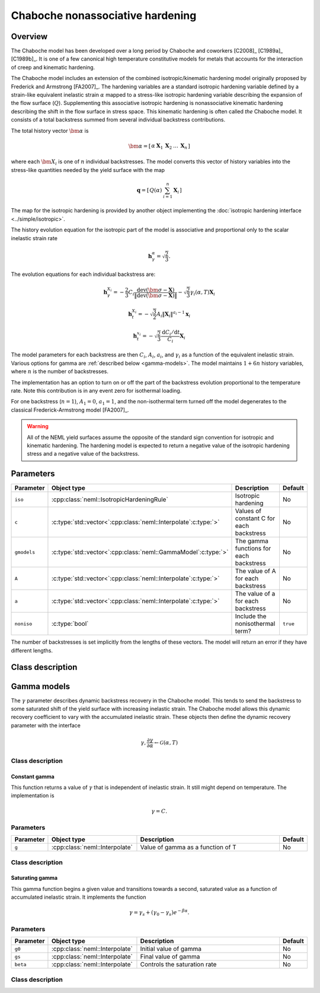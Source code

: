 Chaboche nonassociative hardening
=================================

Overview
--------

The Chaboche model has been developed over a long period by Chaboche and 
coworkers [C2008]_ [C1989a]_ [C1989b]_.
It is one of a few canonical high temperature constitutive models for
metals that accounts for the interaction of creep and kinematic hardening.

The Chaboche model includes an extension of the combined isotropic/kinematic
hardening model originally proposed by Frederick and Armstrong [FA2007]_.
The hardening variables are a standard isotropic hardening variable defined by
a strain-like equivalent inelastic strain :math:`\alpha` mapped to a 
stress-like isotropic hardening variable describing the expansion of the
flow surface (:math:`Q`).
Supplementing this associative isotropic hardening is nonassociative 
kinematic hardening describing the shift in the flow surface in stress space.
This kinematic hardening is often called *the* Chaboche model.
It consists of a total backstress summed from several individual backstress
contributions.

The total history vector :math:`\bm{\alpha}` is 

.. math::
   \bm{\alpha}=\left[\begin{array}{ccccc} \alpha & \boldsymbol{X}_{1} & \boldsymbol{X}_{2} & \ldots & \boldsymbol{X}_{n}\end{array}\right]

where each :math:`\bm{X}_i` is one of :math:`n` individual backstresses.
The model converts this vector of history variables into the stress-like
quantities needed by the yield surface with the map

.. math::
   \mathbf{q}=\left[\begin{array}{cc} Q\left(\alpha\right) & \sum_{i=1}^{n}\mathbf{X}_{i}\end{array}\right]

The map for the isotropic hardening is provided by another object 
implementing the :doc:`isotropic hardening interface <../simple/isotropic>`.

The history evolution equation for the isotropic part of the model is associative and proportional only to the scalar inelastic strain rate 

.. math::
   \mathbf{h}_\gamma^\alpha = \sqrt{\frac{2}{3}}.

The evolution equations for each individual backstress are:

.. math::

   \mathbf{h}_{\gamma}^{X_i} = -\frac{2}{3} C_i \frac{\operatorname{dev}\left(\bm{\sigma} - \mathbf{X}\right)}{\left\Vert \operatorname{dev}\left(\bm{\sigma} - \mathbf{X}\right) \right\Vert} - \sqrt{\frac{2}{3}} \gamma_i\left(\alpha, T \right) \mathbf{X}_i   

   \mathbf{h}_{t}^{X_i} = -\sqrt{\frac{3}{2}} A_i \left\Vert \mathbf{X}_i \right\Vert ^ {a_i - 1} \mathbf{x}_i

   \mathbf{h}_{t}^{x_i} = -\sqrt{\frac{2}{3}} \frac{\mathrm{d}C_i / \mathrm{d}t}{C_i} \mathbf{X}_i

The model parameters for each backstress are then :math:`C_i`, :math:`A_i`, :math:`a_i`, and :math:`\gamma_i` as a function of the equivalent inelastic strain.
Various options for gamma are :ref:`described below <gamma-models>`.
The model maintains :math:`1 + 6n` history variables, where :math:`n` is the number of
backstresses.

The implementation has an option to turn on or off the part of the backstress evolution proportional to the temperature rate.
Note this contribution is in any event zero for isothermal loading.

For one backstress (:math:`n=1`), :math:`A_1 = 0`, :math:`a_1 = 1`, and the 
non-isothermal term turned off the model degenerates to the classical Frederick-Armstrong model [FA2007]_.

.. WARNING::
   All of the NEML yield surfaces assume the opposite of the standard
   sign convention for isotropic and kinematic hardening.
   The hardening model is expected to return a negative value of the
   isotropic hardening stress and a negative value of the backstress.

Parameters
----------

.. csv-table::
   :header: "Parameter", "Object type", "Description", "Default"
   :widths: 12, 30, 50, 8

   ``iso``, :cpp:class:`neml::IsotropicHardeningRule`, Isotropic hardening, No
   ``c``, :c:type:`std::vector<`:cpp:class:`neml::Interpolate`:c:type:`>`, Values of constant C for each backstress, No
   ``gmodels``, :c:type:`std::vector<`:cpp:class:`neml::GammaModel`:c:type:`>`, The gamma functions for each backstress, No
   ``A``, :c:type:`std::vector<`:cpp:class:`neml::Interpolate`:c:type:`>`, The value of A for each backstress, No
   ``a``, :c:type:`std::vector<`:cpp:class:`neml::Interpolate`:c:type:`>`, The value of a for each backstress, No
   ``noniso``, :c:type:`bool`, Include the nonisothermal term?, ``true``

The number of backstresses is set implicitly from the lengths of these vectors.
The model will return an error if they have different lengths.

Class description
-----------------

.. doxygenclass:: neml::Chaboche
   :members:
   :undoc-members:

.. _gamma-models:

Gamma models
------------

The :math:`\gamma` parameter describes dynamic backstress recovery in the Chaboche model.
This tends to send the backstress to some saturated shift of the yield surface with
increasing inelastic strain.
The Chaboche model allows this dynamic recovery coefficient to vary with the accumulated
inelastic strain.
These objects then define the dynamic recovery parameter with the interface

.. math::
   \gamma, \frac{\partial\gamma}{\partial \alpha} 
   \leftarrow
   \mathcal{G}\left( \alpha, T \right)

Class description
"""""""""""""""""

.. doxygenclass:: neml::GammaModel
   :members:
   :undoc-members:

Constant gamma
^^^^^^^^^^^^^^

This function returns a value of :math:`\gamma` that is independent of inelastic strain.
It still might depend on temperature.  The implementation is

.. math::
   \gamma = C.

Parameters
""""""""""

.. csv-table::
   :header: "Parameter", "Object type", "Description", "Default"
   :widths: 12, 30, 50, 8

   ``g``, :cpp:class:`neml::Interpolate`, Value of gamma as a function of T, No

Class description
"""""""""""""""""

.. doxygenclass:: neml::ConstantGamma
   :members:
   :undoc-members:

Saturating gamma
^^^^^^^^^^^^^^^^

This gamma function begins a given value and transitions towards a second, saturated
value as a function of accumulated inelastic strain.
It implements the function

.. math::
   \gamma = \gamma_{s} + \left(\gamma_0 - \gamma_s \right) e^{-\beta \alpha}.

Parameters 
""""""""""

.. csv-table::
   :header: "Parameter", "Object type", "Description", "Default"
   :widths: 12, 30, 50, 8

   ``g0``, :cpp:class:`neml::Interpolate`, Initial value of gamma, No
   ``gs``, :cpp:class:`neml::Interpolate`, Final value of gamma, No
   ``beta``, :cpp:class:`neml::Interpolate`, Controls the saturation rate, No

Class description
"""""""""""""""""

.. doxygenclass:: neml::SatGamma
   :members:
   :undoc-members:

